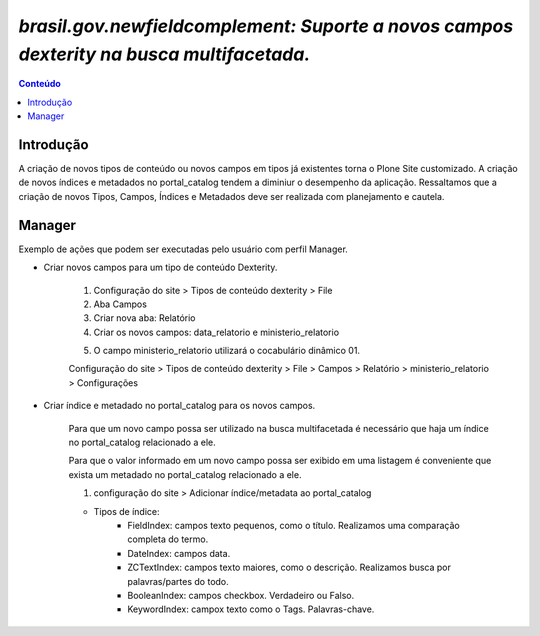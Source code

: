 ****************************************************************************************
`brasil.gov.newfieldcomplement: Suporte a novos campos dexterity na busca multifacetada.`
****************************************************************************************

.. contents:: Conteúdo
   :depth: 2


Introdução
----------

A criação de novos tipos de conteúdo ou novos campos em tipos já existentes torna o Plone Site customizado.
A criação de novos índices e metadados no portal_catalog tendem a diminiur o desempenho da aplicação.
Ressaltamos que a criação de novos Tipos, Campos, Índices e Metadados deve ser realizada com planejamento e cautela.

Manager
-------

Exemplo de ações que podem ser executadas pelo usuário com perfil Manager.


- Criar novos campos para um tipo de conteúdo Dexterity.

    1. Configuração do site > Tipos de conteúdo dexterity > File
    2. Aba Campos
    3. Criar nova aba: Relatório
    4. Criar os novos campos: data_relatorio e ministerio_relatorio

    .. image:: data_relatorio_field.png

    .. image:: ministerio_relatorio_field.png

    5. O campo ministerio_relatorio utilizará o cocabulário dinâmico 01.

    Configuração do site > Tipos de conteúdo dexterity > File > Campos > Relatório > ministerio_relatorio > Configurações

    .. image:: ministerio_relatorio_field_config.png


- Criar índice e metadado no portal_catalog para os novos campos.

    Para que um novo campo possa ser utilizado na busca multifacetada é necessário
    que haja um índice no portal_catalog relacionado a ele.

    Para que o valor informado em um novo campo possa ser exibido em uma listagem
    é conveniente que exista um metadado no portal_catalog relacionado a ele.

    1. configuração do site > Adicionar índice/metadata ao portal_catalog

    .. image:: data_relatorio_index_metadata.png

    .. image:: ministerio_relatorio_index_metadata.png

    - Tipos de índice:
        - FieldIndex: campos texto pequenos, como o título. Realizamos uma comparação completa do termo.
        - DateIndex: campos data.
        - ZCTextIndex: campos texto maiores, como o descrição. Realizamos busca por palavras/partes do todo.
        - BooleanIndex: campos checkbox. Verdadeiro ou Falso.
        - KeywordIndex: campox texto como o Tags. Palavras-chave.
